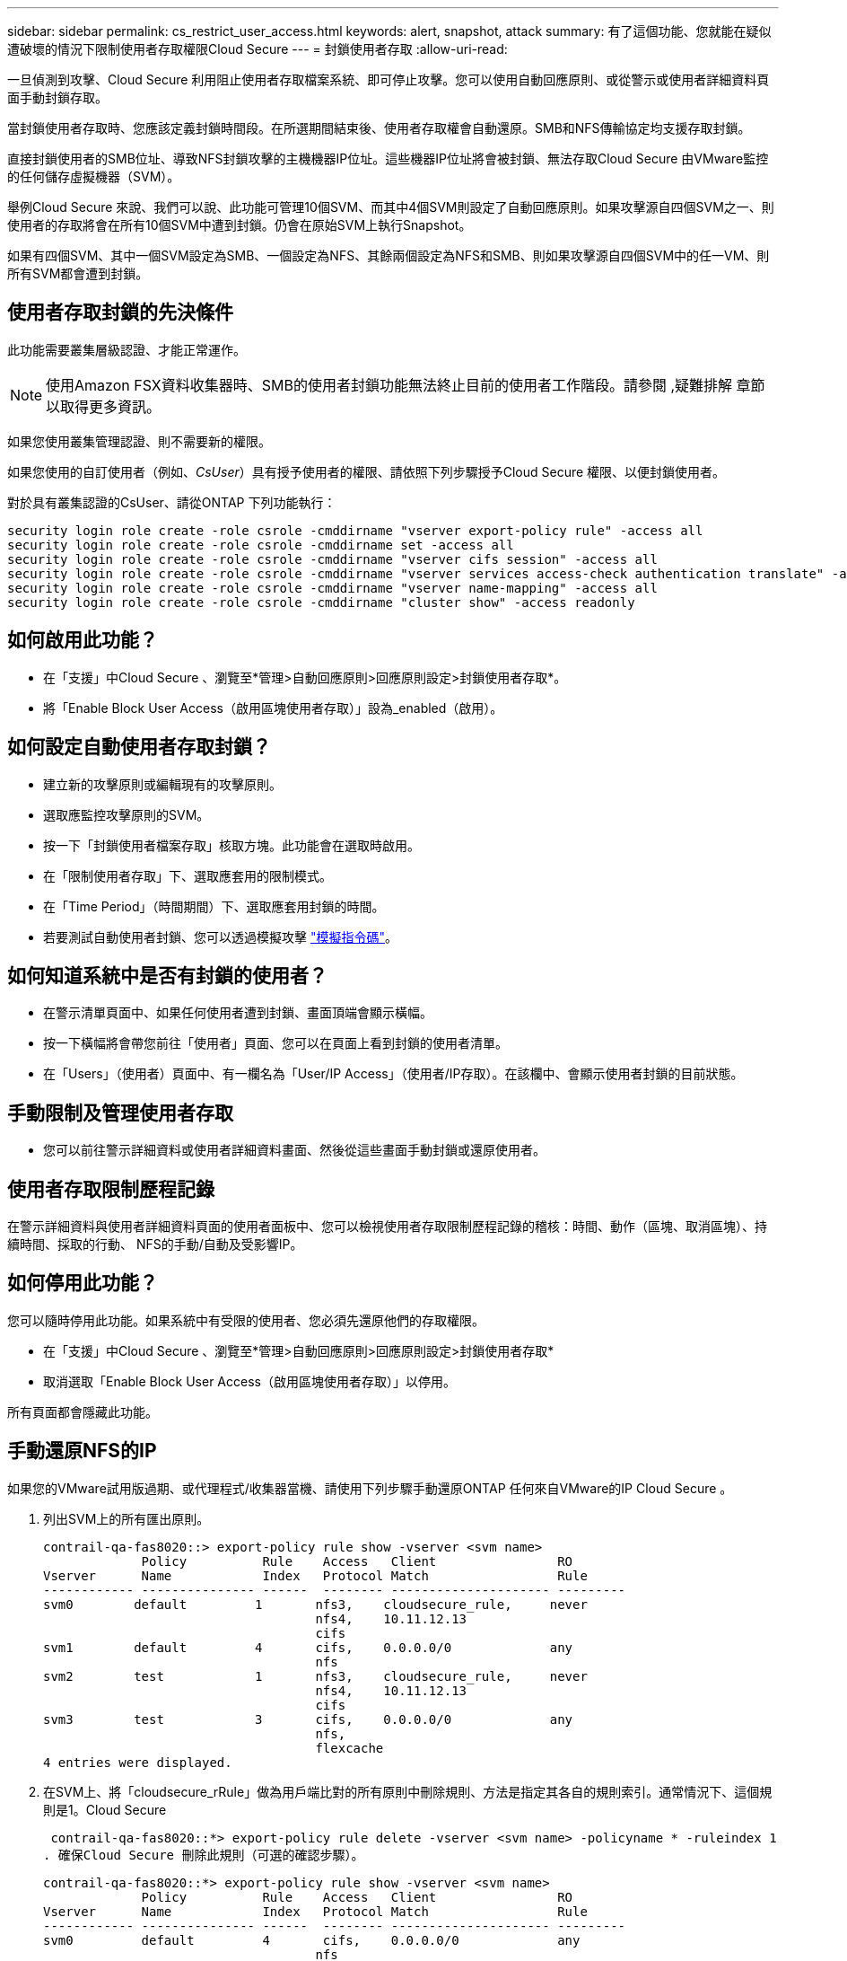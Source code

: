 ---
sidebar: sidebar 
permalink: cs_restrict_user_access.html 
keywords: alert, snapshot,  attack 
summary: 有了這個功能、您就能在疑似遭破壞的情況下限制使用者存取權限Cloud Secure 
---
= 封鎖使用者存取
:allow-uri-read: 


[role="lead"]
一旦偵測到攻擊、Cloud Secure 利用阻止使用者存取檔案系統、即可停止攻擊。您可以使用自動回應原則、或從警示或使用者詳細資料頁面手動封鎖存取。

當封鎖使用者存取時、您應該定義封鎖時間段。在所選期間結束後、使用者存取權會自動還原。SMB和NFS傳輸協定均支援存取封鎖。

直接封鎖使用者的SMB位址、導致NFS封鎖攻擊的主機機器IP位址。這些機器IP位址將會被封鎖、無法存取Cloud Secure 由VMware監控的任何儲存虛擬機器（SVM）。

舉例Cloud Secure 來說、我們可以說、此功能可管理10個SVM、而其中4個SVM則設定了自動回應原則。如果攻擊源自四個SVM之一、則使用者的存取將會在所有10個SVM中遭到封鎖。仍會在原始SVM上執行Snapshot。

如果有四個SVM、其中一個SVM設定為SMB、一個設定為NFS、其餘兩個設定為NFS和SMB、則如果攻擊源自四個SVM中的任一VM、則所有SVM都會遭到封鎖。



== 使用者存取封鎖的先決條件

此功能需要叢集層級認證、才能正常運作。


NOTE: 使用Amazon FSX資料收集器時、SMB的使用者封鎖功能無法終止目前的使用者工作階段。請參閱 ,疑難排解 章節以取得更多資訊。

如果您使用叢集管理認證、則不需要新的權限。

如果您使用的自訂使用者（例如、_CsUser_）具有授予使用者的權限、請依照下列步驟授予Cloud Secure 權限、以便封鎖使用者。

對於具有叢集認證的CsUser、請從ONTAP 下列功能執行：

....
security login role create -role csrole -cmddirname "vserver export-policy rule" -access all
security login role create -role csrole -cmddirname set -access all
security login role create -role csrole -cmddirname "vserver cifs session" -access all
security login role create -role csrole -cmddirname "vserver services access-check authentication translate" -access all
security login role create -role csrole -cmddirname "vserver name-mapping" -access all
security login role create -role csrole -cmddirname "cluster show" -access readonly
....


== 如何啟用此功能？

* 在「支援」中Cloud Secure 、瀏覽至*管理>自動回應原則>回應原則設定>封鎖使用者存取*。
* 將「Enable Block User Access（啟用區塊使用者存取）」設為_enabled（啟用）。




== 如何設定自動使用者存取封鎖？

* 建立新的攻擊原則或編輯現有的攻擊原則。
* 選取應監控攻擊原則的SVM。
* 按一下「封鎖使用者檔案存取」核取方塊。此功能會在選取時啟用。
* 在「限制使用者存取」下、選取應套用的限制模式。
* 在「Time Period」（時間期間）下、選取應套用封鎖的時間。
* 若要測試自動使用者封鎖、您可以透過模擬攻擊 link:concept_cs_attack_simulator.html["模擬指令碼"]。




== 如何知道系統中是否有封鎖的使用者？

* 在警示清單頁面中、如果任何使用者遭到封鎖、畫面頂端會顯示橫幅。
* 按一下橫幅將會帶您前往「使用者」頁面、您可以在頁面上看到封鎖的使用者清單。
* 在「Users」（使用者）頁面中、有一欄名為「User/IP Access」（使用者/IP存取）。在該欄中、會顯示使用者封鎖的目前狀態。




== 手動限制及管理使用者存取

* 您可以前往警示詳細資料或使用者詳細資料畫面、然後從這些畫面手動封鎖或還原使用者。




== 使用者存取限制歷程記錄

在警示詳細資料與使用者詳細資料頁面的使用者面板中、您可以檢視使用者存取限制歷程記錄的稽核：時間、動作（區塊、取消區塊）、持續時間、採取的行動、 NFS的手動/自動及受影響IP。



== 如何停用此功能？

您可以隨時停用此功能。如果系統中有受限的使用者、您必須先還原他們的存取權限。

* 在「支援」中Cloud Secure 、瀏覽至*管理>自動回應原則>回應原則設定>封鎖使用者存取*
* 取消選取「Enable Block User Access（啟用區塊使用者存取）」以停用。


所有頁面都會隱藏此功能。



== 手動還原NFS的IP

如果您的VMware試用版過期、或代理程式/收集器當機、請使用下列步驟手動還原ONTAP 任何來自VMware的IP Cloud Secure 。

. 列出SVM上的所有匯出原則。
+
....
contrail-qa-fas8020::> export-policy rule show -vserver <svm name>
             Policy          Rule    Access   Client                RO
Vserver      Name            Index   Protocol Match                 Rule
------------ --------------- ------  -------- --------------------- ---------
svm0        default         1       nfs3,    cloudsecure_rule,     never
                                    nfs4,    10.11.12.13
                                    cifs
svm1        default         4       cifs,    0.0.0.0/0             any
                                    nfs
svm2        test            1       nfs3,    cloudsecure_rule,     never
                                    nfs4,    10.11.12.13
                                    cifs
svm3        test            3       cifs,    0.0.0.0/0             any
                                    nfs,
                                    flexcache
4 entries were displayed.
....
. 在SVM上、將「cloudsecure_rRule」做為用戶端比對的所有原則中刪除規則、方法是指定其各自的規則索引。通常情況下、這個規則是1。Cloud Secure
+
 contrail-qa-fas8020::*> export-policy rule delete -vserver <svm name> -policyname * -ruleindex 1
. 確保Cloud Secure 刪除此規則（可選的確認步驟）。
+
....
contrail-qa-fas8020::*> export-policy rule show -vserver <svm name>
             Policy          Rule    Access   Client                RO
Vserver      Name            Index   Protocol Match                 Rule
------------ --------------- ------  -------- --------------------- ---------
svm0         default         4       cifs,    0.0.0.0/0             any
                                    nfs
svm2         test            3       cifs,    0.0.0.0/0             any
                                    nfs,
                                    flexcache
2 entries were displayed.
....




== 手動還原SMB的使用者

如果您的VMware試用版過期、或代理程式/收集器當機、請使用下列步驟手動還原ONTAP 任何來自VMware的使用者Cloud Secure 。

您可以從Cloud Secure 使用者清單頁面取得遭封鎖的使用者清單。

. 使用ONTAP 叢集_admin_認證登入到32個叢集（您想要解除封鎖使用者的位置）。（若為Amazon FSX、請使用FSX認證登入）。
. 執行下列命令、列出Cloud Secure 所有SVM中所有被支援Sfor SMB的所有使用者：
+
 vserver name-mapping show -direction win-unix -replacement " "
+
....
Vserver:   <vservername>
Direction: win-unix
Position Hostname         IP Address/Mask
-------- ---------------- ----------------
1       -                 -                   Pattern: CSLAB\\US040
                                         Replacement:
2       -                 -                   Pattern: CSLAB\\US030
                                         Replacement:
2 entries were displayed.
....


在上述輸出中、有2位使用者被網域CSLAB封鎖（US030、US040）。

. 當我們從上述輸出中找出位置後、請執行下列命令以解除封鎖使用者：
+
 vserver name-mapping delete -direction win-unix -position <position>
. 執行下列命令、確認使用者已解除封鎖：
+
 vserver name-mapping show -direction win-unix -replacement " "


不應針對先前封鎖的使用者顯示任何項目。



== 疑難排解

|===
| 問題 | 試試看 


| 有些使用者並未受到限制、但仍有攻擊。 | 1.確定SVM的資料收集器和代理程式處於_Running狀態。如果停止資料收集器和代理程式、則無法傳送命令。Cloud Secure2、這是因為使用者可能使用之前未使用過的新IP、從機器存取儲存設備。使用者透過其存取儲存設備的主機IP位址進行限制。請查看UI（警示詳細資料>此使用者的存取限制歷程記錄>受影響的IP）、以取得受限的IP位址清單。如果使用者從IP與受限IP不同的主機存取儲存設備、則使用者仍可透過不受限IP存取儲存設備。如果使用者嘗試從IP受限的主機存取、則儲存設備將無法存取。 


| 手動按一下「限制存取」會顯示「此使用者的IP位址已受到限制」。 | 要限制的IP已受到其他使用者的限制。 


| 無法修改原則。原因：未授權使用該命令。 | 請檢查是否使用CsUser、是否會如上所述授予使用者權限。 


| 我看到錯誤：svm1：使用者網域\user01的現有CIFS工作階段未關閉。此錯誤會顯示在警示詳細資料頁面的「採取行動」區段、以及警示與使用者清單頁面下方的「存取限制歷程記錄」。看到此錯誤時、使用者目前的工作階段不會關閉、但是在連結期間到期之前、使用者將會遭到任何新工作階段的封鎖。 | 這是Amazon FSX的已知問題。無法關閉現有的SMB工作階段。Cloud Secure目前沒有任何因應措施可封鎖Amazon FSX現有的SMB工作階段。如果收集器類型為CVO或ONTAP 不一致、請務必確認所述的權限正確無誤 ,先決條件 區段。 
|===